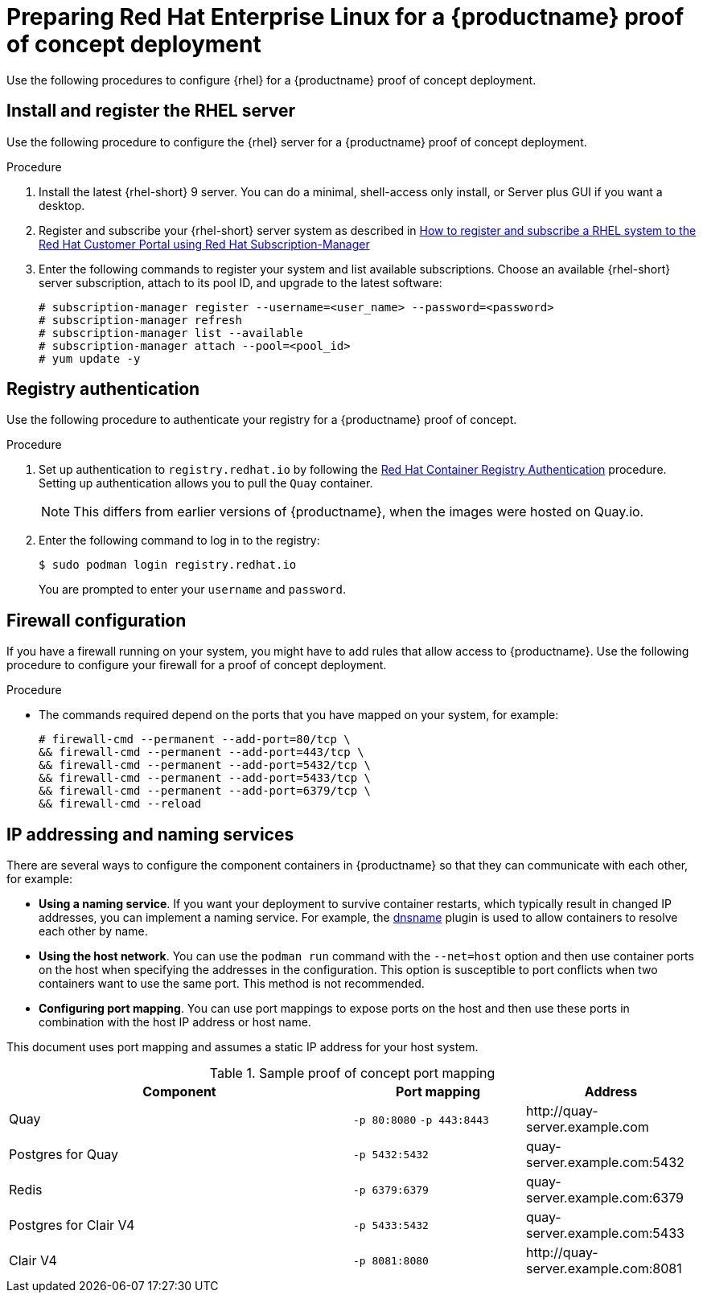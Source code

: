 :_content-type: PROCEDURE
[id="poc-configuring-rhel-server"]
= Preparing Red Hat Enterprise Linux for a {productname} proof of concept deployment

Use the following procedures to configure {rhel} for a {productname} proof of concept deployment.

[id="poc-install-register-rhel-server"]
== Install and register the RHEL server

Use the following procedure to configure the {rhel} server for a {productname} proof of concept deployment.

.Procedure

. Install the latest {rhel-short} 9 server. You can do a minimal, shell-access only install, or Server plus GUI if you want a desktop.

. Register and subscribe your {rhel-short} server system as described in link:https://access.redhat.com/solutions/253273[How to register and subscribe a RHEL system to the Red Hat Customer Portal using Red Hat Subscription-Manager]

. Enter the following commands to register your system and list available subscriptions. Choose an available {rhel-short} server subscription, attach to its pool ID, and upgrade to the latest software:
+
[source,terminal]
----
# subscription-manager register --username=<user_name> --password=<password>
# subscription-manager refresh
# subscription-manager list --available
# subscription-manager attach --pool=<pool_id>
# yum update -y
----

[id="poc-registry-authentication"]
== Registry authentication

Use the following procedure to authenticate your registry for a {productname} proof of concept.

.Procedure

. Set up authentication to `registry.redhat.io` by following the link:https://access.redhat.com/RegistryAuthentication[Red Hat Container Registry Authentication] procedure. Setting up authentication allows you to pull the `Quay` container.
+
[NOTE]
====
This differs from earlier versions of {productname}, when the images were hosted on Quay.io.
====

. Enter the following command to log in to the registry:
+
[source,terminal]
----
$ sudo podman login registry.redhat.io
----
+
You are prompted to enter your `username` and `password`.

[id=poc-firewall-configuration]
== Firewall configuration

If you have a firewall running on your system, you might have to add rules that allow access to {productname}. Use the following procedure to configure your firewall for a proof of concept deployment.

.Procedure

* The commands required depend on the ports that you have mapped on your system, for example:
+
[source,terminal]
----
# firewall-cmd --permanent --add-port=80/tcp \
&& firewall-cmd --permanent --add-port=443/tcp \
&& firewall-cmd --permanent --add-port=5432/tcp \
&& firewall-cmd --permanent --add-port=5433/tcp \
&& firewall-cmd --permanent --add-port=6379/tcp \
&& firewall-cmd --reload
----


[id="poc-ip-naming"]
== IP addressing and naming services

There are several ways to configure the component containers in {productname} so that they can communicate with each other, for example:

////
* **Using the IP addresses for the containers**. You can determine the IP address for containers with `podman inspect` and then use the values in the configuration tool when specifying the connection strings, for example:
+
[source,terminal]
----
$ sudo podman inspect -f "{{.NetworkSettings.IPAddress}}" postgresql-quay
----
+
This approach is susceptible to host restarts, as the IP addresses for the containers will change after a reboot.
////

* **Using a naming service**. If you want your deployment to survive container restarts, which typically result in changed IP addresses, you can implement a naming service. For example, the link:https://github.com/containers/dnsname[dnsname] plugin is used to allow containers to resolve each other by name.

* **Using the host network**. You can use the `podman run` command with the `--net=host` option and then use container ports on the host when specifying the addresses in the configuration. This option is susceptible to port conflicts when two containers want to use the same port. This method is not recommended.

* **Configuring port mapping**. You can use port mappings to expose ports on the host and then use these ports in combination with the host IP address or host name.

This document uses port mapping and assumes a static IP address for your host system.

.Sample proof of concept port mapping
[%header, cols="2,1,1"]
|===
|Component
|Port mapping
|Address

|Quay
|`-p 80:8080` `-p 443:8443`
|\http://quay-server.example.com

|Postgres for Quay
|`-p 5432:5432`
|quay-server.example.com:5432

|Redis
|`-p 6379:6379`
|quay-server.example.com:6379

|Postgres for Clair V4
|`-p 5433:5432`
|quay-server.example.com:5433

|Clair V4
|`-p 8081:8080`
|\http://quay-server.example.com:8081

|===
